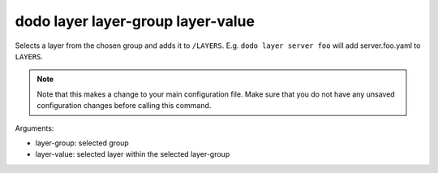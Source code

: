 dodo layer layer-group layer-value
----------------------------------

Selects a layer from the chosen group and adds it to ``/LAYERS``. E.g. ``dodo layer server foo`` will add server.foo.yaml to ``LAYERS``.

.. note::

    Note that this makes a change to your main configuration file. Make sure that you do not have any unsaved configuration changes before calling this command.

Arguments:

- layer-group: selected group
- layer-value: selected layer within the selected layer-group
